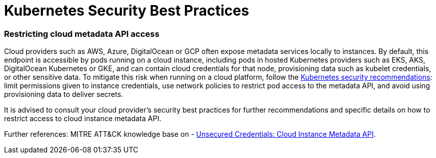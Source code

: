 = Kubernetes Security Best Practices

+++<head>++++++<link rel="canonical" href="https://ranchermanager.docs.rancher.com/reference-guides/rancher-security/kubernetes-security-best-practices">++++++</link>++++++</head>+++

=== Restricting cloud metadata API access

Cloud providers such as AWS, Azure, DigitalOcean or GCP often expose metadata services locally to instances. By default, this endpoint is accessible by pods running on a cloud instance, including pods in hosted Kubernetes providers such as EKS, AKS, DigitalOcean Kubernetes or GKE, and can contain cloud credentials for that node, provisioning data such as kubelet credentials, or other sensitive data. To mitigate this risk when running on a cloud platform, follow the https://kubernetes.io/docs/tasks/administer-cluster/securing-a-cluster/#restricting-cloud-metadata-api-access[Kubernetes security recommendations]: limit permissions given to instance credentials, use network policies to restrict pod access to the metadata API, and avoid using provisioning data to deliver secrets.

It is advised to consult your cloud provider's security best practices for further recommendations and specific details on how to restrict access to cloud instance metadata API.

Further references: MITRE ATT&CK knowledge base on - https://attack.mitre.org/techniques/T1552/005/[Unsecured Credentials: Cloud Instance Metadata API].
